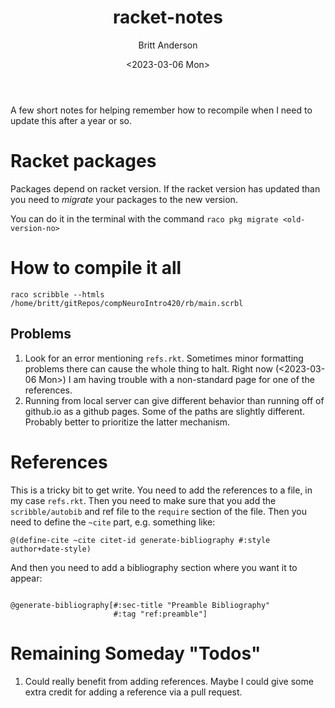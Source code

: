 #+options: ':nil *:t -:t ::t <:t H:3 \n:nil ^:t arch:headline
#+options: author:t broken-links:nil c:nil creator:nil
#+options: d:(not "LOGBOOK") date:t e:t email:nil f:t inline:t num:t
#+options: p:nil pri:nil prop:nil stat:t tags:t tasks:t tex:t
#+options: timestamp:t title:t toc:t todo:t |:t
#+title: racket-notes
#+date: <2023-03-06 Mon>
#+author: Britt Anderson
#+email: britt@uwaterloo.ca
#+language: en
#+select_tags: export
#+exclude_tags: noexport
#+creator: Emacs 28.2 (Org mode 9.6-pre)
#+cite_export:

A few short notes for helping remember how to recompile when I need to update this after a year or so.

* Racket packages
Packages depend on racket version. If the racket version has updated than you need to /migrate/ your packages to the new version.

You can do it in the terminal with the command =raco pkg migrate <old-version-no>=

* How to compile it all

=raco scribble --htmls /home/britt/gitRepos/compNeuroIntro420/rb/main.scrbl=

** Problems
1. Look for an error mentioning ~refs.rkt~. Sometimes minor formatting problems there can cause the whole thing to halt. Right now (<2023-03-06 Mon>) I am having trouble with a non-standard page for one of the references.
2. Running from local server can give different behavior than running off of github.io as a github pages. Some of the paths are slightly different. Probably better to prioritize the latter mechanism. 

   
* References
This is a tricky bit to get write.
You need to add the references to a file, in my case ~refs.rkt~. Then you need to make sure that you add the =scribble/autobib= and ref file to the =require= section of the file. Then you need to define the =~cite= part, e.g. something like:

#+begin_src racket :eval never
  @(define-cite ~cite citet-id generate-bibliography #:style author+date-style)
#+end_src

And then you need to add a bibliography section where you want it to appear:
#+begin_src racket :eval never
  
@generate-bibliography[#:sec-title "Preamble Bibliography"
                       #:tag "ref:preamble"]
#+end_src

* Remaining Someday "Todos"
1. Could really benefit from adding references. Maybe I could give some extra credit for adding a reference via a pull request. 

